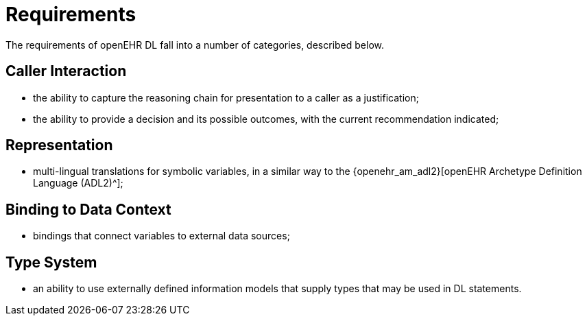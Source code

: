 = Requirements

The requirements of openEHR DL fall into a number of categories, described below.

== Caller Interaction

* the ability to capture the reasoning chain for presentation to a caller as a justification;
* the ability to provide a decision and its possible outcomes, with the current recommendation indicated;

== Representation

* multi-lingual translations for symbolic variables, in a similar way to the {openehr_am_adl2}[openEHR Archetype Definition Language (ADL2)^];

== Binding to Data Context

* bindings that connect variables to external data sources;

== Type System

* an ability to use externally defined information models that supply types that may be used in DL statements.

